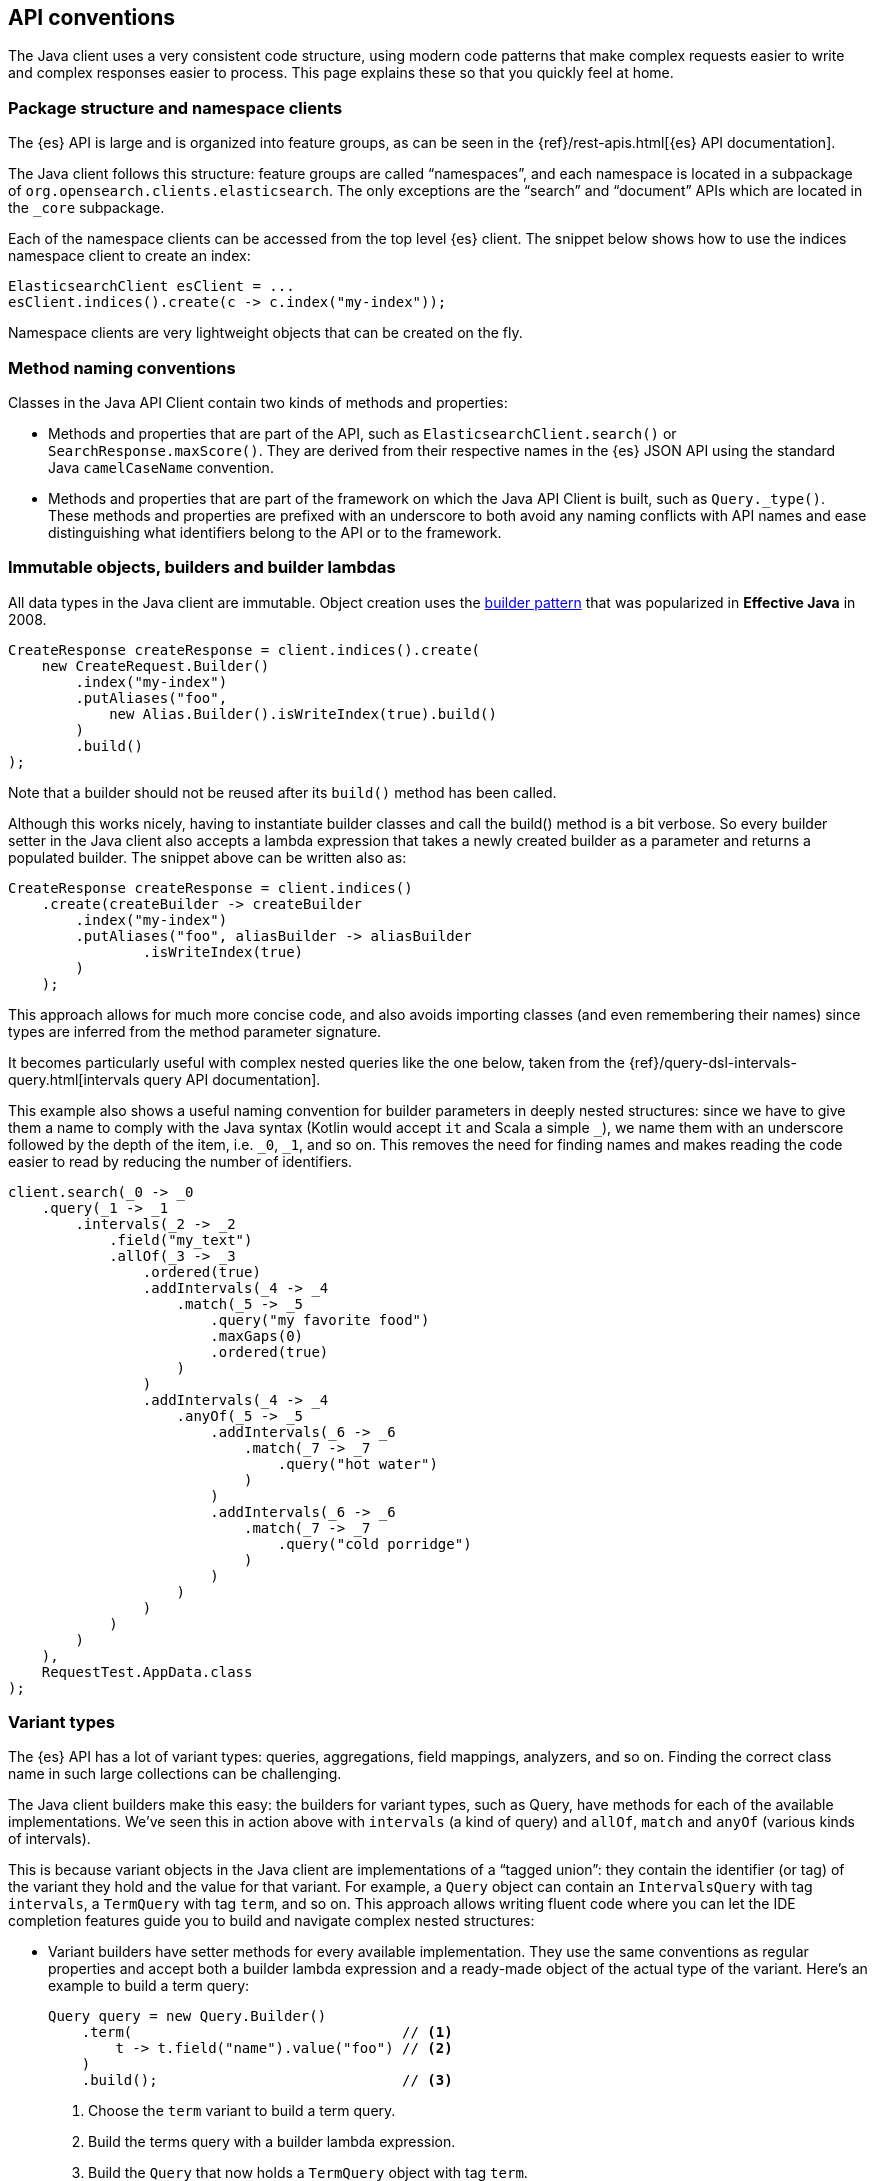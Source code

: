 [[api-conventions]]
== API conventions

The Java client uses a very consistent code structure, using modern code 
patterns that make complex requests easier to write and complex responses easier 
to process. This page explains these so that you quickly feel at home.

[discrete]
=== Package structure and namespace clients

The {es} API is large and is organized into feature groups, as can be seen in 
the {ref}/rest-apis.html[{es} API documentation].

The Java client follows this structure: feature groups are called “namespaces”, 
and each namespace is located in a subpackage of 
`org.opensearch.clients.elasticsearch`. The only exceptions are the “search” and
“document” APIs which are located in the `_core` subpackage.

Each of the namespace clients can be accessed from the top level {es} client. 
The snippet below shows how to use the indices namespace client to create an 
index:

["source","java"]
--------------------------------------------------
ElasticsearchClient esClient = ...
esClient.indices().create(c -> c.index("my-index"));
--------------------------------------------------

Namespace clients are very lightweight objects that can be created on the fly.


[discrete]
=== Method naming conventions

Classes in the Java API Client contain two kinds of methods and properties:

* Methods and properties that are part of the API, such as 
`ElasticsearchClient.search()` or `SearchResponse.maxScore()`. They are derived 
from their respective names in the {es} JSON API using the standard Java 
`camelCaseName` convention.

* Methods and properties that are part of the framework on which the Java API 
Client is built, such as `Query._type()`. These methods and properties are 
prefixed with an underscore to both avoid any naming conflicts with API names 
and ease distinguishing what identifiers belong to the API or to the framework.


[discrete]
=== Immutable objects, builders and builder lambdas

All data types in the Java client are immutable. Object creation uses the 
https://www.informit.com/articles/article.aspx?p=1216151&seqNum=2[builder pattern] 
that was popularized in *Effective Java* in 2008.

["source","java"]
--------------------------------------------------
CreateResponse createResponse = client.indices().create(
    new CreateRequest.Builder()
        .index("my-index")
        .putAliases("foo",
            new Alias.Builder().isWriteIndex(true).build()
        )
        .build()
);
--------------------------------------------------

Note that a builder should not be reused after its `build()` method has been 
called.

Although this works nicely, having to instantiate builder classes and call the 
build() method is a bit verbose. So every builder setter in the Java client also 
accepts a lambda expression that takes a newly created builder as a parameter 
and returns a populated builder. The snippet above can be written also as:

["source","java"]
--------------------------------------------------
CreateResponse createResponse = client.indices()
    .create(createBuilder -> createBuilder
        .index("my-index")
        .putAliases("foo", aliasBuilder -> aliasBuilder
    		.isWriteIndex(true)
        )
    );
--------------------------------------------------

This approach allows for much more concise code, and also avoids importing 
classes (and even remembering their names) since types are inferred from the 
method parameter signature.

It becomes particularly useful with complex nested queries like the one below, 
taken from the 
{ref}/query-dsl-intervals-query.html[intervals query API documentation].

This example also shows a useful naming convention for builder parameters in 
deeply nested structures: since we have to give them a name to comply with the 
Java syntax (Kotlin would accept `it` and Scala a simple `_`), we name them with 
an underscore followed by the depth of the item, i.e. `_0`, `_1`, and so on. 
This removes the need for finding names and makes reading the code easier to 
read by reducing the number of identifiers.

["source","java"]
--------------------------------------------------
client.search(_0 -> _0
    .query(_1 -> _1
        .intervals(_2 -> _2
            .field("my_text")
            .allOf(_3 -> _3
                .ordered(true)
                .addIntervals(_4 -> _4
                    .match(_5 -> _5
                        .query("my favorite food")
                        .maxGaps(0)
                        .ordered(true)
                    )
                )
                .addIntervals(_4 -> _4
                    .anyOf(_5 -> _5
                        .addIntervals(_6 -> _6
                            .match(_7 -> _7
                                .query("hot water")
                            )
                        )
                        .addIntervals(_6 -> _6
                            .match(_7 -> _7
                                .query("cold porridge")
                            )
                        )
                    )
                )
            )
        )
    ),
    RequestTest.AppData.class
);
--------------------------------------------------

[discrete]
=== Variant types

The {es} API has a lot of variant types: queries, aggregations, field mappings, 
analyzers, and so on. Finding the correct class name in such large collections 
can be challenging.

The Java client builders make this easy: the builders for variant types, such as 
Query, have methods for each of the available implementations. We’ve seen this 
in action above with `intervals` (a kind of query) and `allOf`, `match` and 
`anyOf` (various kinds of intervals).

This is because variant objects in the Java client are implementations of a 
“tagged union”: they contain the identifier (or tag) of the variant they hold 
and the value for that variant. For example, a `Query` object can contain an 
`IntervalsQuery` with tag `intervals`, a `TermQuery` with tag `term`, and so on. 
This approach allows writing fluent code where you can let the IDE completion 
features guide you to build and navigate complex nested structures:

* Variant builders have setter methods for every available implementation. They 
  use the same conventions as regular properties and accept both a builder lambda 
  expression and a ready-made object of the actual type of the variant. Here’s an 
  example to build a term query:
+
--
["source","java"]
--------------------------------------------------
Query query = new Query.Builder()
    .term(                                // <1>
        t -> t.field("name").value("foo") // <2>
    )
    .build();                             // <3>

--------------------------------------------------
<1> Choose the `term` variant to build a term query.
<2> Build the terms query with a builder lambda expression.
<3> Build the `Query` that now holds a `TermQuery` object with tag `term`.
--

* Variant objects have getter methods for every available implementation. These 
  methods check that the object actually holds a variant of that type and return 
  the value downcasted to the correct type. They throw an `IllegalStateException` 
  otherwise. This approach allows writing fluent code to traverse variants.

[discrete]
=== Blocking and asynchronous clients

API clients come in two flavors: blocking and asynchronous. All methods on 
asynchronous clients return a standard `CompletableFuture`.

Both flavors can be used at the same time depending on your needs, sharing the 
same transport object:

["source","java"]
--------------------------------------------------
Transport transport = ...

ElasticsearchClient client = new ElasticsearchClient(transport);
if (client.exists(b -> b.index("products").id("foo")).value()) {
    logger.info("product exists");
}

ElasticsearchAsyncClient asyncClient = new ElasticsearchAsyncClient(transport);
asyncClient.exists(b -> b.index("products").id("foo")).thenAccept(response -> {
    if (response.value()) {
        logger.info("product exists");
    }
});
--------------------------------------------------

[discrete]
=== Exceptions

Client methods can throw two kinds of exceptions:

* Requests that were received by the {es} server but that were rejected 
(validation error, server internal timeout exceeded, etc) will produce an 
`ApiException`. This exception contains details about the error provided by 
{es}.

* Requests that fail to reach the server (network error, server unavailable, 
etc) will produce a subclass `IOException`. That subclass is specific to the 
transport used. In the case of the `RestClientTransport` it will be a 
`ResponseException` that contains the low level HTTP response.


[discrete]
=== Object life cycles

There are five kinds of objects in the Java client with different life cycles:


**Object mapper**:: 
Stateless and thread-safe, but can be costly to create. 
It’s usually a singleton that is created at application startup and used to 
create the transport.

**Transport**:: 
Thread-safe, holds network resources through the underlying HTTP client. A 
transport object is associated with an {es} cluster and has to be explicitly 
closed to release the underlying resources such as network connections.

**Clients**:: 
Immutable, stateless and thread-safe.
These are very lightweight objects that just wrap a transport and provide API 
endpoints as methods.

**Builders**:: 
Mutable, non thread-safe. 
Builders are transient objects that should not be reused after calling 
`build()`.

**Requests & other API objects**::
Immutable, thread-safe. 
If your application uses the same request or same parts of a request over and 
over, these objects can be prepared in advance and reused across multiple calls 
over multiple clients with different transports.
